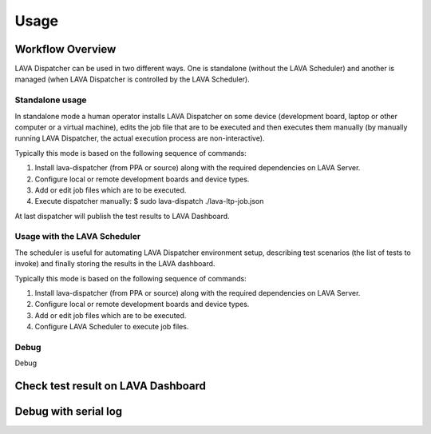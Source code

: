 .. _usage:

=====
Usage
=====

Workflow Overview
=================

LAVA Dispatcher can be used in two different ways. One is standalone (without
the LAVA Scheduler) and another is managed (when LAVA Dispatcher is controlled
by the LAVA Scheduler).

Standalone usage
^^^^^^^^^^^^^^^^

In standalone mode a human operator installs LAVA Dispatcher on some device
(development board, laptop or other computer or a virtual machine), edits the
job file that are to be executed and then executes them manually (by manually
running LAVA Dispatcher, the actual execution process are non-interactive).

Typically this mode is based on the following sequence of commands:

#. Install lava-dispatcher (from PPA or source) along with the required dependencies on LAVA Server.
#. Configure local or remote development boards and device types.
#. Add or edit job files which are to be executed.
#. Execute dispatcher manually: $ sudo lava-dispatch ./lava-ltp-job.json

At last dispatcher will publish the test results to LAVA Dashboard.

Usage with the LAVA Scheduler
^^^^^^^^^^^^^^^^^^^^^^^^^^^^^

The scheduler is useful for automating LAVA Dispatcher environment setup, describing test scenarios (the list of tests to invoke) and finally storing the results in the LAVA dashboard.

Typically this mode is based on the following sequence of commands:

#. Install lava-dispatcher (from PPA or source) along with the required dependencies on LAVA Server.
#. Configure local or remote development boards and device types.
#. Add or edit job files which are to be executed.
#. Configure LAVA Scheduler to execute job files.

Debug
^^^^^
    
Debug 

.. todo::

    Describe how to collect enough information to debug dispatcher when the job execution failed.

Check test result on LAVA Dashboard
===================================

.. todo::

    Describe how to view test results on dashboard.

Debug with serial log
==============================

.. todo::

    Describe the information including logging information/warning and exception information.
